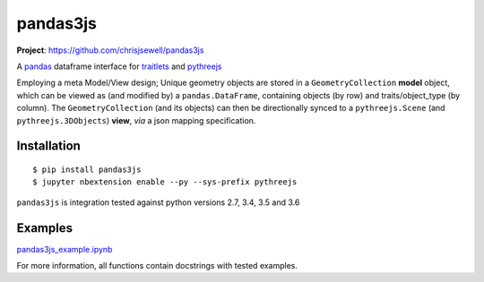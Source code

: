 ===========
pandas3js
===========

**Project**: https://github.com/chrisjsewell/pandas3js

.. image:: https://travis-ci.org/chrisjsewell/pandas3js.svg?branch=master
    :target: https://travis-ci.org/chrisjsewell/pandas3js

A `pandas <http://pandas.pydata.org/>`_ dataframe interface for `traitlets <https://traitlets.readthedocs.io/en/stable/index.html>`_ and `pythreejs <https://github.com/jovyan/pythreejs>`_

Employing a meta Model/View design; Unique geometry objects are stored in a ``GeometryCollection`` **model** object, 
which can be viewed as (and modified by) a ``pandas.DataFrame``, containing objects (by row) and traits/object_type (by column). 
The ``GeometryCollection`` (and its objects) can then be directionally synced to a ``pythreejs.Scene`` (and ``pythreejs.3DObjects``) 
**view**, *via* a json mapping specification.

Installation
------------

.. parsed-literal::

    $ pip install pandas3js
    $ jupyter nbextension enable --py --sys-prefix pythreejs
	
``pandas3js`` is integration tested against python versions 2.7, 3.4, 3.5 and 3.6
    
Examples
---------

`pandas3js_example.ipynb <https://github.com/chrisjsewell/pandas3js/raw/master/pandas3js_example.ipynb>`_

.. image:: https://github.com/chrisjsewell/pandas3js/raw/master/pandas3js_example.gif

For more information, all functions contain docstrings with tested examples.


